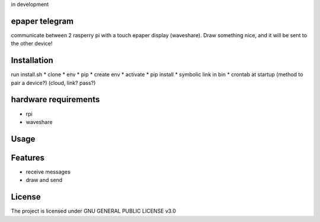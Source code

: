 in development

epaper telegram
===================

communicate between 2 rasperry pi with a touch epaper display (waveshare). Draw something nice, and it will be sent to the other device!


Installation
============

run install.sh
* clone
* env
* pip
* create env
* activate
* pip install
* symbolic link in bin
* crontab at startup
(method to pair a device?)
(cloud, link? pass?)

hardware requirements
=======================
* rpi
* waveshare

Usage
=====



Features
========

* receive messages
* draw and send


License
=======

The project is licensed under GNU GENERAL PUBLIC LICENSE v3.0
